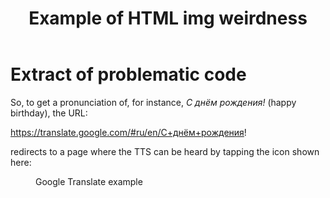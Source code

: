 #+OPTIONS: H:2 num:nil toc:nil
#+STARTUP: indent odd hidestars
#+STARTUP: entitiespretty
#+TITLE: Example of HTML img weirdness
* Extract of problematic code
So, to get a pronunciation of, for instance, /С днём рождения!/ (happy birthday), the URL:

https://translate.google.com/#ru/en/С+днём+рождения!

redirects to a page where the TTS can be heard by tapping the icon shown here:

#+CAPTION: Google Translate example
#+ATTR_HTML: :alt A screenshot from a browser showing Google Translate with «С днём рождения!» :title Google Translate example :align center
#+ATTR_HTML: width 800
[[./img/translate-example.jpg]]
